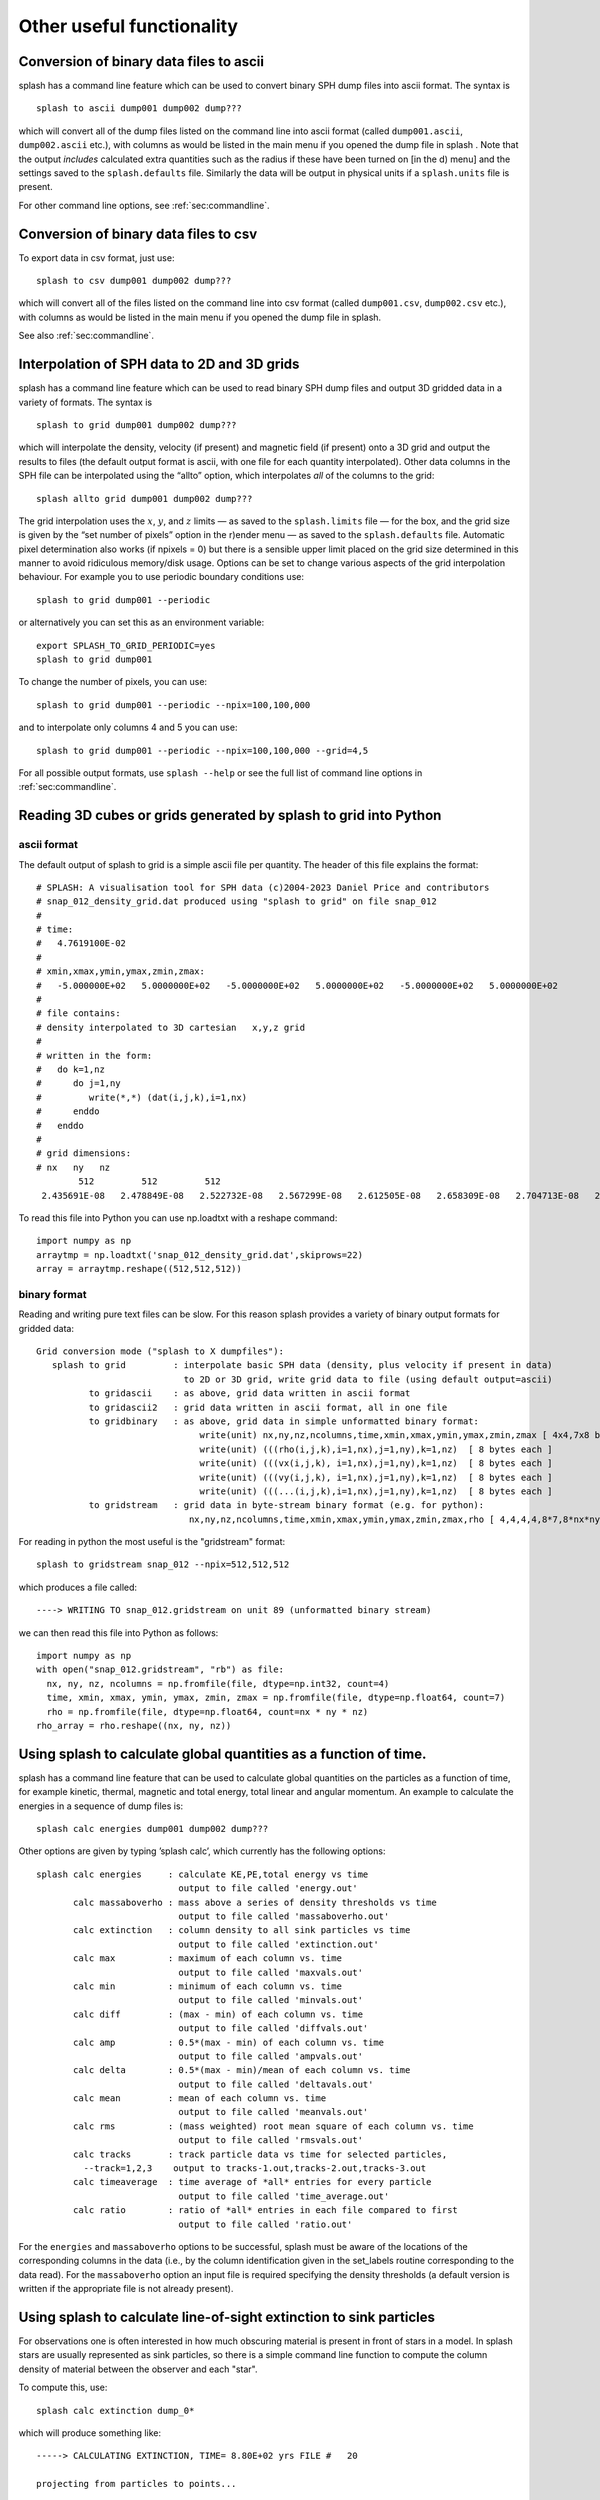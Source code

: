 
Other useful functionality
==========================

.. _sec:convert:

Conversion of binary data files to ascii
-----------------------------------------

splash has a command line feature which can be used to convert binary
SPH dump files into ascii format. The syntax is

::

   splash to ascii dump001 dump002 dump???

which will convert all of the dump files listed on the command line into
ascii format (called ``dump001.ascii``, ``dump002.ascii`` etc.), with
columns as would be listed in the main menu if you opened the dump file
in splash . Note that the output *includes* calculated extra quantities
such as the radius if these have been turned on [in the d) menu] and the
settings saved to the ``splash.defaults`` file. Similarly the data will
be output in physical units if a ``splash.units`` file is present.

For other command line options, see :ref:`sec:commandline`.

Conversion of binary data files to csv
-----------------------------------------

To export data in csv format, just use:

::

   splash to csv dump001 dump002 dump???

which will convert all of the files listed on the command line into
csv format (called ``dump001.csv``, ``dump002.csv`` etc.), with
columns as would be listed in the main menu if you opened the dump file
in splash.

See also :ref:`sec:commandline`.

.. _sec:converttogrid:

Interpolation of SPH data to 2D and 3D grids
---------------------------------------------

splash has a command line feature which can be used to read binary SPH
dump files and output 3D gridded data in a variety of formats. The
syntax is

::

   splash to grid dump001 dump002 dump???

which will interpolate the density, velocity (if present) and magnetic
field (if present) onto a 3D grid and output the results to files (the
default output format is ascii, with one file for each quantity
interpolated). Other data columns in the SPH file can be interpolated
using the “allto” option, which interpolates *all* of the columns to the
grid:

::

   splash allto grid dump001 dump002 dump???

The grid interpolation uses the :math:`x`, :math:`y`, and :math:`z`
limits — as saved to the ``splash.limits`` file — for the box, and the
grid size is given by the “set number of pixels” option in the r)ender
menu — as saved to the ``splash.defaults`` file. Automatic pixel
determination also works (if npixels = 0) but there is a sensible upper
limit placed on the grid size determined in this manner to avoid
ridiculous memory/disk usage. Options can be set to change
various aspects of the grid interpolation behaviour. For example you to
use periodic boundary conditions use::

  splash to grid dump001 --periodic

or alternatively you can set this as an environment variable::

  export SPLASH_TO_GRID_PERIODIC=yes
  splash to grid dump001

To change the number of pixels, you can use::

  splash to grid dump001 --periodic --npix=100,100,000

and to interpolate only columns 4 and 5 you can use::

  splash to grid dump001 --periodic --npix=100,100,000 --grid=4,5

For all possible output formats, use ``splash --help`` or see the full
list of command line options in :ref:`sec:commandline`.

Reading 3D cubes or grids generated by splash to grid into Python
------------------------------------------------------------------

ascii format
~~~~~~~~~~~~~
The default output of splash to grid is a simple ascii file per quantity.
The header of this file explains the format::

   # SPLASH: A visualisation tool for SPH data (c)2004-2023 Daniel Price and contributors
   # snap_012_density_grid.dat produced using "splash to grid" on file snap_012
   #
   # time:
   #   4.7619100E-02
   #
   # xmin,xmax,ymin,ymax,zmin,zmax:
   #   -5.000000E+02   5.0000000E+02   -5.0000000E+02   5.0000000E+02   -5.0000000E+02   5.0000000E+02
   #
   # file contains:
   # density interpolated to 3D cartesian   x,y,z grid 
   #
   # written in the form: 
   #   do k=1,nz
   #      do j=1,ny
   #         write(*,*) (dat(i,j,k),i=1,nx)
   #      enddo
   #   enddo
   #
   # grid dimensions:
   # nx   ny   nz
           512         512         512
    2.435691E-08   2.478849E-08   2.522732E-08   2.567299E-08   2.612505E-08   2.658309E-08   2.704713E-08   2.75

To read this file into Python you can use np.loadtxt with a reshape command::

   import numpy as np
   arraytmp = np.loadtxt('snap_012_density_grid.dat',skiprows=22)
   array = arraytmp.reshape((512,512,512))  

binary format
~~~~~~~~~~~~~
Reading and writing pure text files can be slow. For this reason splash provides a variety
of binary output formats for gridded data::

 Grid conversion mode ("splash to X dumpfiles"): 
    splash to grid         : interpolate basic SPH data (density, plus velocity if present in data)
                             to 2D or 3D grid, write grid data to file (using default output=ascii)
           to gridascii    : as above, grid data written in ascii format
           to gridascii2   : grid data written in ascii format, all in one file
           to gridbinary   : as above, grid data in simple unformatted binary format:
                                write(unit) nx,ny,nz,ncolumns,time,xmin,xmax,ymin,ymax,zmin,zmax [ 4x4,7x8 bytes ]
                                write(unit) (((rho(i,j,k),i=1,nx),j=1,ny),k=1,nz)  [ 8 bytes each ]
                                write(unit) (((vx(i,j,k), i=1,nx),j=1,ny),k=1,nz)  [ 8 bytes each ]
                                write(unit) (((vy(i,j,k), i=1,nx),j=1,ny),k=1,nz)  [ 8 bytes each ]
                                write(unit) (((...(i,j,k),i=1,nx),j=1,ny),k=1,nz)  [ 8 bytes each ]
           to gridstream   : grid data in byte-stream binary format (e.g. for python):
                              nx,ny,nz,ncolumns,time,xmin,xmax,ymin,ymax,zmin,zmax,rho [ 4,4,4,4,8*7,8*nx*ny*nz ]

For reading in python the most useful is the "gridstream" format::

  splash to gridstream snap_012 --npix=512,512,512

which produces a file called::

  ----> WRITING TO snap_012.gridstream on unit 89 (unformatted binary stream)

we can then read this file into Python as follows::

  import numpy as np
  with open("snap_012.gridstream", "rb") as file:
    nx, ny, nz, ncolumns = np.fromfile(file, dtype=np.int32, count=4)
    time, xmin, xmax, ymin, ymax, zmin, zmax = np.fromfile(file, dtype=np.float64, count=7)
    rho = np.fromfile(file, dtype=np.float64, count=nx * ny * nz)
  rho_array = rho.reshape((nx, ny, nz))


.. _sec:splashcalc:

Using splash to calculate global quantities as a function of time.
------------------------------------------------------------------

splash has a command line feature that can be used to calculate global
quantities on the particles as a function of time, for example kinetic,
thermal, magnetic and total energy, total linear and angular momentum.
An example to calculate the energies in a sequence of dump files is:

::

   splash calc energies dump001 dump002 dump???

Other options are given by typing ’splash calc’, which currently has the
following options:

::

  splash calc energies     : calculate KE,PE,total energy vs time
                             output to file called 'energy.out'
         calc massaboverho : mass above a series of density thresholds vs time
                             output to file called 'massaboverho.out'
         calc extinction   : column density to all sink particles vs time
                             output to file called 'extinction.out'
         calc max          : maximum of each column vs. time
                             output to file called 'maxvals.out'
         calc min          : minimum of each column vs. time
                             output to file called 'minvals.out'
         calc diff         : (max - min) of each column vs. time
                             output to file called 'diffvals.out'
         calc amp          : 0.5*(max - min) of each column vs. time
                             output to file called 'ampvals.out'
         calc delta        : 0.5*(max - min)/mean of each column vs. time
                             output to file called 'deltavals.out'
         calc mean         : mean of each column vs. time
                             output to file called 'meanvals.out'
         calc rms          : (mass weighted) root mean square of each column vs. time
                             output to file called 'rmsvals.out'
         calc tracks       : track particle data vs time for selected particles,
           --track=1,2,3    output to tracks-1.out,tracks-2.out,tracks-3.out
         calc timeaverage  : time average of *all* entries for every particle
                             output to file called 'time_average.out'
         calc ratio        : ratio of *all* entries in each file compared to first
                             output to file called 'ratio.out'

For the ``energies`` and ``massaboverho`` options to be successful, splash
must be aware of the locations of the corresponding columns in the data
(i.e., by the column identification given in the set_labels routine
corresponding to the data read). For the ``massaboverho`` option an input
file is required specifying the density thresholds (a default version is
written if the appropriate file is not already present).

Using splash to calculate line-of-sight extinction to sink particles
------------------------------------------------------------------

For observations one is often interested in how much obscuring material
is present in front of stars in a model. In splash stars are usually represented
as sink particles, so there is a simple command line function to compute
the column density of material between the observer and each "star".

To compute this, use::

  splash calc extinction dump_0*

which will produce something like::

  -----> CALCULATING EXTINCTION, TIME= 8.80E+02 yrs FILE #   20

  projecting from particles to points...

       Sigma to sink 1 =  1.63E-07 [g/cm^2]
       Sigma to sink 2 =  1.19E-03 [g/cm^2]
       Sigma to sink 3 =  2.18E-06 [g/cm^2]

and write the results to a file called "extinction.out". Note that
the observer is by default in the +z direction, but can be changed
by setting the viewing angles on the command line or in the splash.defaults file::

   splash calc extinction dump_0* --anglex=30. --angley=60. --anglez=120.

Similarly physical unit scaling will be applied based on what is saved in the
splash.defaults and splash.units files. For example, to compute everything in
code units you can just use the --code flag::

   splash calc extinction dump_0* --code


Using splash to time average a series of files
----------------------------------------------

The ``splash calc timeaverage`` command line option (see
:ref:`sec:splashcalc`) can be used to produce a time average of a
series of files from any splash-readable format. This computes the
time-average of every individual entry in the file as represented in
splash as a table of rows (or ‘particles’) and columns (or ‘quantities
defined on particles’). The output is an ascii file with the same rows
and columns, averaged over all the snapshots on the command line. The
number of columns is doubled in the output, giving the standard
deviation for each quantity in the corresponding column (e.g., the
standard deviation for column 1 is output in column :math:`N + 1`).

Examples of how this could be use might be to produce the time-averaged
power spectrum from a series of ascii files containing power spectra for
individual output times, or the time averaged probability density
function (PDF) from PDFs produced by splash (see :ref:`sec:pdfs:`).

The resulting ascii file, called ``time_average.out`` can be plotted
using the ascii splash binary (asplash).

For other command line options, see :ref:`sec:commandline`.

.. _sec:batchmode:

Reading/processing data into images without having to answer prompts
--------------------------------------------------------------------

Previously, the only way to run splash non-interactively was to write a
small shell script which runs splash and answers the prompts
appropriately. For example:

::

   #!/usr/bin/tcsh
   cd plot
   splash myrun* << ENDINPUT
   2
   1
   8
   0
   /png
   q
   ENDINPUT

which would plot the data in columns 2 and 1 and render the data in
column 8 with output to file ``mypostscript.ps``.

However, in more recent versions splash can be invoked with plot options
on the command line. Thus to achieve the same as in the example given
above we would simply use

::

   splash myrun* -x 1 -y 2 -render 8 -dev /png

or simply

::

   splash myrun* -r 8 -dev /png

which will assume sensible default values (2 and 1 respectively) for the
y and x axes. Similarly a vector plot can be specified with ``-vec`` and
a contour plot with ``-cont``. The full list of command-line flags is
given in :ref:`sec:commandline`.

If plotting options have been only partially specified on the command
line, no prompts will appear for the remaining options and default values will be assumed
for the remaining options. For example, the default device will be /xw giving an interactive plot.

.. _sec:pdfs:

Computing volume-weighted probability density functions from SPH data using SPLASH
-----------------------------------------------------------------------------------
The best way to compute a volume-weighted probability density function
on SPH particles is to interpolate the density field to a grid and compute
the histogram of the number of grid cells containing a given value of the desired quantity.

The grid2pdf utility included with splash can be used to compute the density PDF
from gridded data output by the ``splash to grid`` utility (see :ref:`sec:converttogrid`).

To use this feature, you will need to output grids in "binary" format, e.g::

   splash to gridbinary turb_00020

or if you want to skip the velocity interpolation (assuming density in column 6)::

   splash to gridbinary turb_00020 --grid=6

this produces a file called turb_00020.grid, then follow this with::

   cd $SPLASH_DIR; make grid2pdf
   cd -
   $SPLASH_DIR/splash/bin/grid2pdf turb_00020.grid

which produces::

   turb_00020.grid_pdf_ln_density.dat

this is just a two-column ascii file, so you can then plot this with your favourite plotting tool, e.g.::

   splash -ev turb_00020.grid_pdf_ln_density.dat


Using special characters in the plot labels
-------------------------------------------

Several of the examples shown in this manual use special characters
(such as the :math:`\int` character) in the plot labels. In giza these
can be specified using TeX-like escape sequences, or with the escape
sequences used in pgplot. For example to plot the greek letter
:math:`\rho` we would use

::

   label = 'this would print the greek letter \rho'

or, in pgplot-style:

::

   label = 'this would print the greek letter \gr'

where ``\gr`` is the pgplot escape sequence for :math:`\rho`.

   In giza , which uses real fonts rather than the bitmapped characters
   used in pgplot, special characters are implemented with unicode
   characters. Thus, you need to select a font that has the appropriate
   characters included. The font can be changed using the ``GIZA_FONT``
   environment variable.

For other characters the procedure is similar. For example for the
integral

.. math::

   \int v_x \mathrm{dx}

we would use the TeX-like expression

::

   label = '\int v_x dx'

or equivalently, in pgplot-style

::

   label = '\(2268) v\d x \u dx'

where ``\(2268)`` is the pgplot escape sequence for the integral sign.
The ``\d`` indicates that what follows should be printed as subscript
and ``\u`` correspondingly indicates a return to normal script (or from
normal script to superscript). All of the escape sequences for special
characters are listed in the appendix to the pgplot user guide.

   WARNING: Note that the use of escape characters can be compiler
   dependent and may not therefore work on all compilers (for example
   the intel compiler needs the -nbs flag).

.. _sec:writepixmap:

Outputting the raw pixel map to a file
--------------------------------------

The actual pixel map rendered to the graphics device (i.e., when a
quantity is rendered to pixels, not for particle plots) can be output
directly to a file, or series of files by using the ``-o`` command line
option when you invoke splash. This is useful if you need to compare the
image to the output from another code (e.g. using a different
visualisation tool) or if you wish to have a “raw” rendering, that is
without annotation on the plots.

Invoking splash with ``-o`` lists the currently implemented formats::

  possible formats for -o option:
  -o ppm   : dump pixel map to portable pixel map file
  -o pfm   : dump pixel map to portable float map file
  -o ascii : dump pixel map to ascii file

For example, to output the pixel map in ascii format, use::

   splash discG_00300 -o ascii -r 6 -dev /png

giving::

   > writing pixel map to file discG_00300_columndensitygcm2_proj.pix ...OK

This produces a file as follows::

  $ more discG_00300_columndensitygcm2_proj.pix
  # discG_00300_columndensitygcm2_proj.pix created by SPLASH
  # Contains 2D pixel array 512 x 512 written as
  #   do j=1,512
  #      write(*,*) dat(1:512,j)
  #   enddo
  # column density [g/cm^2]: min =   9.697428E-12 max =   7.487661E+03
  # x axis: min =  -4.000000E+03 max =   4.000000E+03
  # y axis: min =  -4.000000E+03 max =   4.000000E+03
  # 512 512
    0.000000E+00  0.000000E+00  0.000000E+00  0.000000E+00  0.000000E+00  0.000000E+00  0.000000E+00  0.000000E+00  0.000000E+00  0.000000E+0
  ...

The number of pixels in the image can be controlled using the 'set number of pixels' option in the :ref:`sec:menu-r` (making sure you save the settings to the splash.defaults file using the :ref:`sec:menu-s`).

.. _sec:readpixmap:

Reading raw pixel maps from splash into Python
----------------------------------------------

See above for how to output the raw pixel map to a file. The resulting .pix file can be read into Python using the command::

  array = np.loadtxt('discG_00300_columndensitygcm2_proj.pix',skiprows=9)
  print (array.shape)
  plt.imshow(img)

A slightly more advanced script that also reads the x and y limits from the .pix file is provided in `splash/scripts/plot_pix.py <https://github.com/danieljprice/splash/blob/master/scripts/plot_pix.py>`_::

  python plot_pix.py discG_00300_columndensitygcm2_proj.pix

For other command line options, see :ref:`sec:commandline`.
